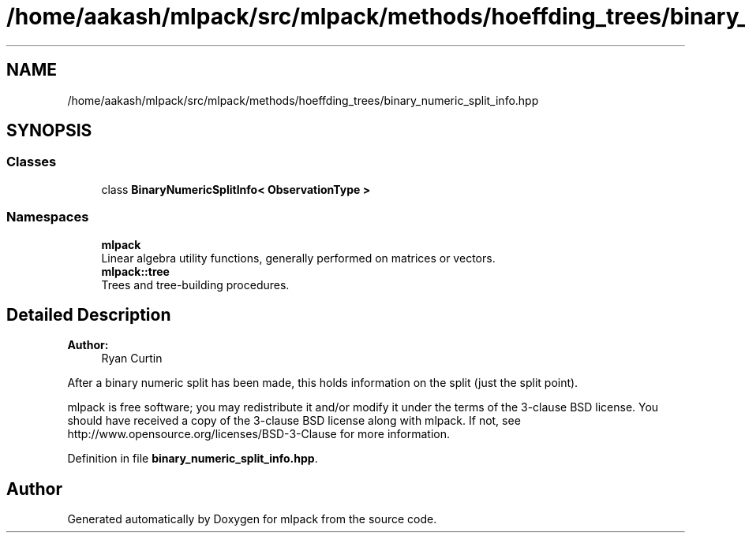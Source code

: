 .TH "/home/aakash/mlpack/src/mlpack/methods/hoeffding_trees/binary_numeric_split_info.hpp" 3 "Thu Jun 24 2021" "Version 3.4.2" "mlpack" \" -*- nroff -*-
.ad l
.nh
.SH NAME
/home/aakash/mlpack/src/mlpack/methods/hoeffding_trees/binary_numeric_split_info.hpp
.SH SYNOPSIS
.br
.PP
.SS "Classes"

.in +1c
.ti -1c
.RI "class \fBBinaryNumericSplitInfo< ObservationType >\fP"
.br
.in -1c
.SS "Namespaces"

.in +1c
.ti -1c
.RI " \fBmlpack\fP"
.br
.RI "Linear algebra utility functions, generally performed on matrices or vectors\&. "
.ti -1c
.RI " \fBmlpack::tree\fP"
.br
.RI "Trees and tree-building procedures\&. "
.in -1c
.SH "Detailed Description"
.PP 

.PP
\fBAuthor:\fP
.RS 4
Ryan Curtin
.RE
.PP
After a binary numeric split has been made, this holds information on the split (just the split point)\&.
.PP
mlpack is free software; you may redistribute it and/or modify it under the terms of the 3-clause BSD license\&. You should have received a copy of the 3-clause BSD license along with mlpack\&. If not, see http://www.opensource.org/licenses/BSD-3-Clause for more information\&. 
.PP
Definition in file \fBbinary_numeric_split_info\&.hpp\fP\&.
.SH "Author"
.PP 
Generated automatically by Doxygen for mlpack from the source code\&.
